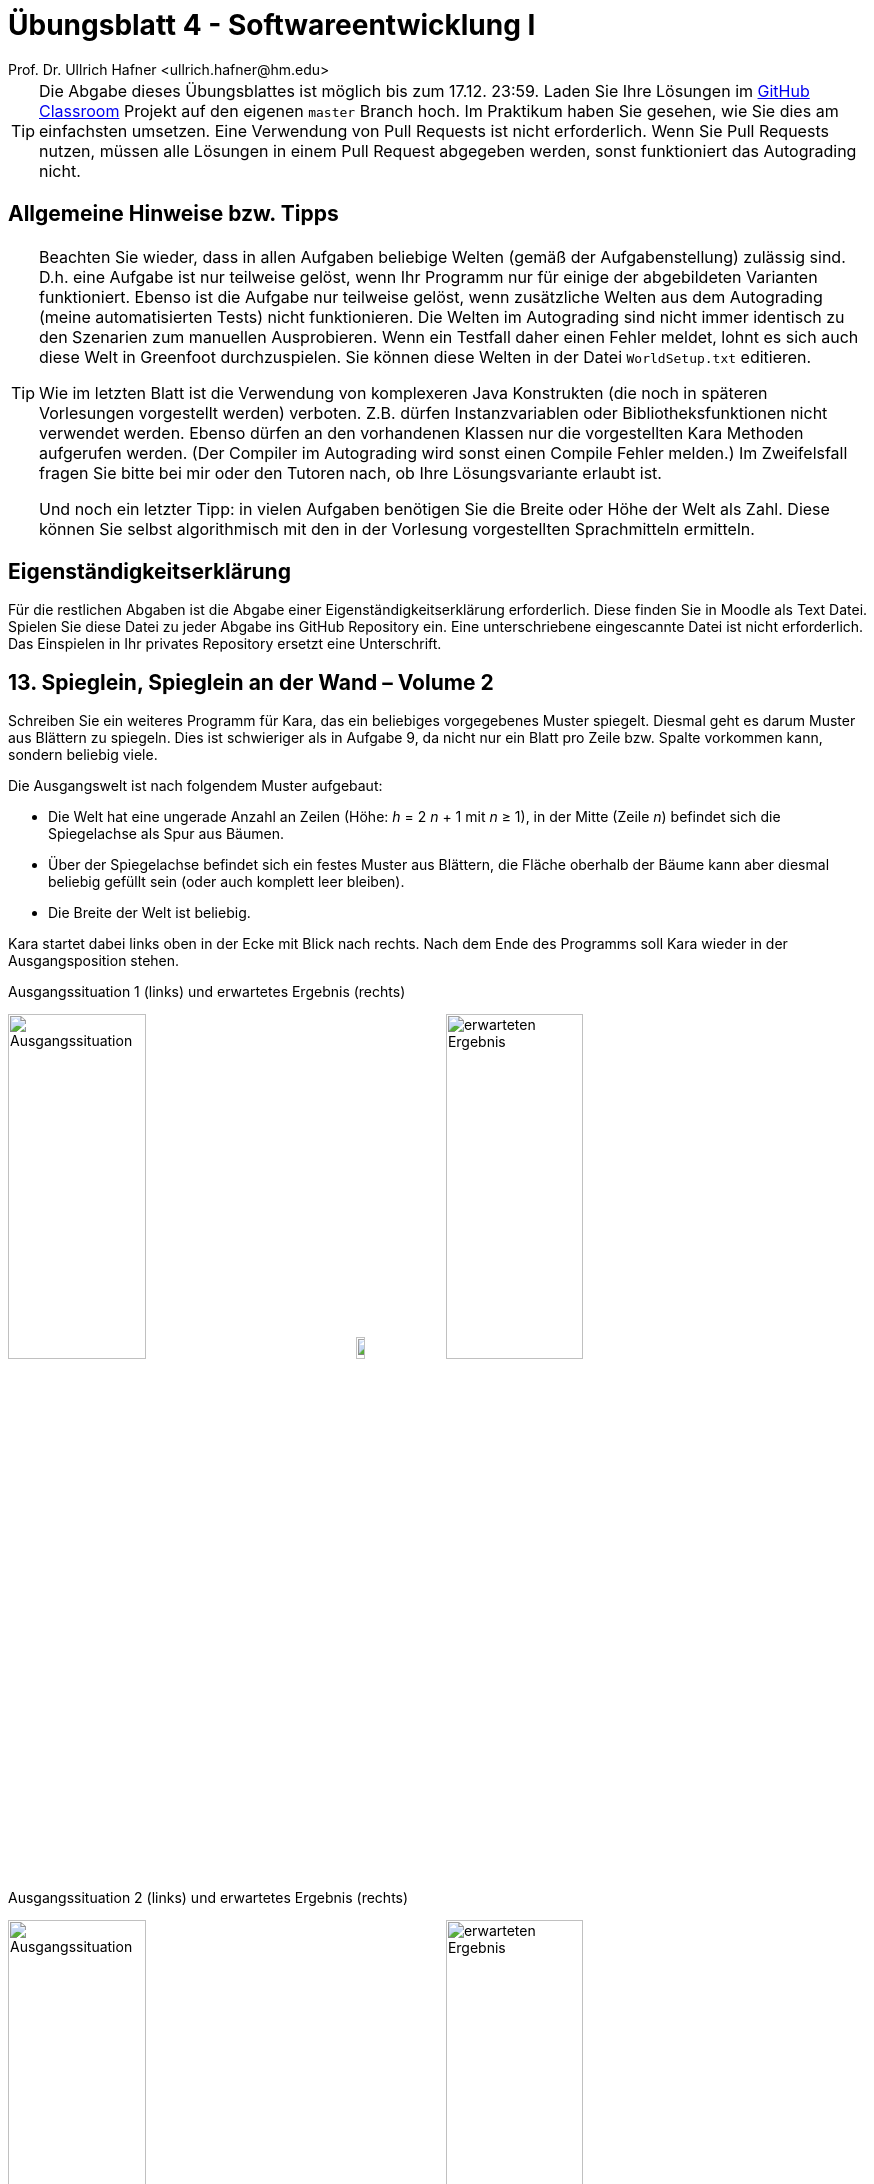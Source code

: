 = Übungsblatt 4 - Softwareentwicklung I
:icons: font
Prof. Dr. Ullrich Hafner <ullrich.hafner@hm.edu>
:toc-title: Inhaltsverzeichnis
:chapter-label:
:chapter-refsig: Kapitel
:section-label: Abschnitt
:section-refsig: Abschnitt

:xrefstyle: short
:!sectnums:
:partnums:
ifndef::includedir[:imagesdir: ./]
ifndef::imagesdir[:imagesdir: ./]
ifndef::plantUMLDir[:plantUMLDir: .plantuml/]
:figure-caption: Abbildung
:table-caption: Tabelle

[TIP]
====

Die Abgabe dieses Übungsblattes ist möglich bis zum 17.12. 23:59. Laden Sie Ihre Lösungen im
https://classroom.github.com/a/Mtw8sJq6[GitHub Classroom] Projekt auf den eigenen `master` Branch hoch.
Im Praktikum haben Sie gesehen, wie Sie dies am einfachsten umsetzen. Eine Verwendung von Pull Requests ist nicht
erforderlich. Wenn Sie Pull Requests nutzen, müssen alle Lösungen in einem Pull Request abgegeben werden, sonst
funktioniert das Autograding nicht.

====

[hinweise]
== Allgemeine Hinweise bzw. Tipps

[TIP]
====

Beachten Sie wieder, dass in allen Aufgaben beliebige Welten (gemäß der Aufgabenstellung) zulässig sind.
D.h. eine Aufgabe ist nur teilweise gelöst, wenn Ihr Programm nur für einige der abgebildeten Varianten funktioniert.
Ebenso ist die Aufgabe nur teilweise gelöst, wenn zusätzliche Welten aus dem Autograding (meine automatisierten Tests)
nicht funktionieren. Die Welten im Autograding sind nicht immer identisch zu den Szenarien zum manuellen
Ausprobieren. Wenn ein Testfall daher einen Fehler meldet, lohnt es sich auch diese Welt in Greenfoot durchzuspielen. Sie
können diese Welten in der Datei `WorldSetup.txt` editieren.

Wie im letzten Blatt ist die Verwendung von komplexeren Java Konstrukten (die noch in späteren Vorlesungen vorgestellt
werden) verboten. Z.B. dürfen Instanzvariablen oder Bibliotheksfunktionen nicht verwendet werden.
Ebenso dürfen an den vorhandenen Klassen nur die vorgestellten Kara Methoden aufgerufen werden.
(Der Compiler im Autograding wird sonst einen Compile Fehler melden.) Im Zweifelsfall fragen Sie bitte bei mir oder
den Tutoren nach, ob Ihre Lösungsvariante erlaubt ist.

Und noch ein letzter Tipp: in vielen Aufgaben benötigen Sie die Breite oder Höhe der Welt als Zahl. Diese können Sie
selbst algorithmisch mit den in der Vorlesung vorgestellten Sprachmitteln ermitteln.

====

[hinweise]

== Eigenständigkeitserklärung

Für die restlichen Abgaben ist die Abgabe einer Eigenständigkeitserklärung erforderlich. Diese finden Sie in Moodle als
Text Datei. Spielen Sie diese Datei zu jeder Abgabe ins GitHub Repository ein. Eine unterschriebene eingescannte Datei ist
nicht erforderlich. Das Einspielen in Ihr privates Repository ersetzt eine Unterschrift.

== 13. Spieglein, Spieglein an der Wand – Volume 2

Schreiben Sie ein weiteres Programm für Kara, das ein beliebiges vorgegebenes Muster spiegelt. Diesmal geht es darum Muster aus
Blättern zu spiegeln. Dies ist schwieriger als in Aufgabe 9, da nicht nur ein Blatt pro Zeile bzw. Spalte vorkommen kann, sondern beliebig
viele.

Die Ausgangswelt ist nach folgendem Muster aufgebaut:

- Die Welt hat eine ungerade Anzahl an Zeilen (Höhe: _h_ = 2 _n_ + 1  mit _n_ ≥ 1),
in der Mitte (Zeile _n_) befindet sich die Spiegelachse als Spur aus Bäumen.
- Über der Spiegelachse befindet sich ein festes Muster aus Blättern, die Fläche oberhalb der Bäume kann aber diesmal
beliebig gefüllt sein (oder auch komplett leer bleiben).
- Die Breite der Welt ist beliebig.

Kara startet dabei links oben in der Ecke mit Blick nach rechts. Nach dem Ende des Programms soll Kara
wieder in der Ausgangsposition stehen.

.Ausgangssituation 1 (links) und erwartetes Ergebnis (rechts)
image:images/13-cross-start.png[Ausgangssituation, width=40%, pdfwidth=40%]
image:images/right-arrow.png[width=10%, pdfwidth=10%]
image:images/13-cross-ziel.png[erwarteten Ergebnis, width=40%, pdfwidth=40%]

.Ausgangssituation 2 (links) und erwartetes Ergebnis (rechts)
image:images/13-rechtecke-start.png[Ausgangssituation, width=40%, pdfwidth=40%]
image:images/right-arrow.png[width=10%, pdfwidth=10%]
image:images/13-rechtecke-ziel.png[erwarteten Ergebnis, width=40%, pdfwidth=40%]

[TIP]
====

Nutzen Sie ein `boolean` Array um die Blätter einer Spalte (oder Zeile) zu speichern, damit können Sie
die gegenüberliegende Seite dann ohne größere Umwege befüllen.

====

== 14. Primzahlensuche visualisieren mit dem Sieb des Eratosthenes

Kara hat nun Lust auf Mathematik! Sie möchte Primzahlen in Ihrer Welt finden. Zur Erinnerung:
Eine Primzahl ist eine ganze Zahl, die nur durch 1 und sich selbst teilbar ist (und größer als die 1 ist).

Die Welt ist diesmal 10 Felder breit und beliebig hoch und komplett mit Blättern gefüllt.
Kara steht wie immer links oben mit Blick nach rechts und soll dort auch wieder die Aufgabe beenden.
Jedes Feld entspricht einer Zahl. Links oben steht die 1, dann die 2 bis zur 10 in der ersten Zeile.
Dann kommt die 11 ganz links in Zeile 2 bis zur 20 in derselben Zeile. Und so fort, bis das Ende der Welt erreicht ist.
Am Ende soll die Welt so mit Blättern gefüllt sein, dass jedes Feld, das eine Primzahl
repräsentiert, mit einem Blatt gefüllt ist, wie nachfolgend durch die grüne Farbe symbolisiert.

[cols="^1,^1,^1,^1,^1,^1,^1,^1,^1,^1"]
|===

|1|{set:cellbgcolor:#4AD386}2|3|{set:cellbgcolor:!}4|{set:cellbgcolor:#4AD386}5|{set:cellbgcolor:!}6|{set:cellbgcolor:#4AD386}7|{set:cellbgcolor:!}8|9|10
|{set:cellbgcolor:#4AD386}11|{set:cellbgcolor:!}12|{set:cellbgcolor:#4AD386}13|{set:cellbgcolor:!}14|15|16|{set:cellbgcolor:#4AD386}17|{set:cellbgcolor:!}18|{set:cellbgcolor:#4AD386}19|{set:cellbgcolor:!}20

|===

Schreiben Sie ein Programm, das diese Aufgabe mit dem Algorithmus „Sieb des Eratosthenes“ löst. Kara soll dabei
die Welt entsprechend ablaufen, und die Blätter so lange entfernen, bis nur die Primzahlen
übrigbleiben. Der Algorithmus ist nachfolgend in Kurzform beschrieben:

Zuerst werden alle Zahlen 1, 2, 3, 4, … n der Reihe nach auf die Felder von Karas Welt verteilt, wie oben beschrieben.
Alle Zahlen sind zunächst mögliche Primzahlen.
Der Algorithmus nimmt sich nun jeweils die kleinste noch nicht gestrichene Zahl (größer 1), und markiert diese als
Primzahl. Im ersten Schritt ist dies die 2. Nachdem jeweils eine Primzahl gefunden wurde, werden alle Vielfachen dieser
Primzahl gestrichen, denn diese sind sicher keine Primzahlen, da sie ja durch die gefundene Primzahl teilbar sind.
D.h. im ersten Schritt werden dann die Vielfachen der 2, also die 4, 6, 8, etc. gestrichen.
Danach wird wieder von vorne gestartet und die kleinste nächste nicht gestrichene Zahl als Primzahl markiert.
Im zweiten Schritt ist das die 3. Gestrichen werden dann die Zahlen 6, 9, 12, 15, etc.
Sobald das Quadrat der Primzahl größer als die maximal mögliche Zahl _n_ ist, sind alle Primzahlen kleiner oder gleich
_n_ bestimmt: Es sind genau die nicht gestrichenen Zahlen.

Starten Sie eine Internet-Recherche, wenn Ihnen der Algorithmus noch nicht klar ist: Lesen Sie sich in weitere
Beschreibungen ein, um diese Aufgabe zu lösen.

Zur Verdeutlichung des Algorithmus habe ich Ihnen ein kleines Video meiner Lösung in Moodle hochgeladen.

[TIP]
====

Auch wenn im Internet die meisten Beschreibungen dieses Algorithmus ein Array benutzen: wir benötigen das nicht, es lässt sich
bei uns schöner visualisieren, indem wir direkt in die Welt von Kara schreiben.

====

.Ausgangssituation 1 (links) und erwartetes Ergebnis (rechts)
image:images/14-bis-10-start.png[Ausgangssituation, width=40%, pdfwidth=40%]
image:images/right-arrow.png[width=10%, pdfwidth=10%]
image:images/14-bis-10-ziel.png[erwarteten Ergebnis, width=40%, pdfwidth=40%]

.Ausgangssituation 2 (links) und erwartetes Ergebnis (rechts)
image:images/14-bis-hundert-start.png[Ausgangssituation, width=40%, pdfwidth=40%]
image:images/right-arrow.png[width=10%, pdfwidth=10%]
image:images/14-bis-hundert-ziel.png[erwarteten Ergebnis, width=40%, pdfwidth=40%]

== 15. Duplikate Checker

Duplikate zu finden, ist eine große Herausforderung unserer Zeit. Auch Kara will da mithalten und untersucht Ihre Welt
auf doppelte Elemente. Dazu ist eine feste Welt von 12x10 gegeben (10 Zeilen a 10 Spalten mit dem Blattmuster und 2
extra Spalten zum Markieren): Kara möchte in dieser Welt doppelte Zeilen finden,
die dasselbe Blattmuster haben. Diese doppelten Zeilen sollen anschließend markiert werden, indem der Pilz am Ende der
Zeile nach rechts verschoben wird. Gibt es keine doppelten Zeilen, dann wird auch kein Pilz verschoben.
Sie können davon ausgehen, dass nicht mehrere verschiedene doppelte Elemente auftreten: entweder keine doppelten
oder genau ein Paar Zeilen, das doppelt ist.

[TIP]
====

Auch hier sind Arrays zum Vergleich der Zeilen sehr hilfreich.

====

.Ausgangssituation 1 (links) und erwartetes Ergebnis (rechts)
image:images/15-oben-start.png[Ausgangssituation, width=40%, pdfwidth=40%]
image:images/right-arrow.png[width=10%, pdfwidth=10%]
image:images/15-open-ziel.png[erwarteten Ergebnis, width=40%, pdfwidth=40%]

.Ausgangssituation 2 (links) und erwartetes Ergebnis (rechts)
image:images/15-oben-unten-start.png[Ausgangssituation, width=40%, pdfwidth=40%]
image:images/right-arrow.png[width=10%, pdfwidth=10%]
image:images/15-oben-unten-ziel.png[erwarteten Ergebnis, width=40%, pdfwidth=40%]

.Ausgangssituation 3 und gleichzeitig erwartetes Ergebnis
image:images/15-nix.png[Ausgangssituation, width=40%, pdfwidth=40%]

== 16. Schiebung

Schreiben Sie ein Programm, das die Blätter in Karas Welt um die angegebene Anzahl _n_ an Spalten horizontal verschiebt
(_n_ ist eine beliebig große Integer Zahl). Die Welt von Kara ist beliebig groß und enthält ein beliebiges Muster aus
Blättern. Der komplette Rand der Welt ist mit Bäumen eingefasst.
Kara startet in der linken oberen Ecke (innerhalb der Baumbegrenzung) mit Blick nach rechts.
Nach dem Ende des Programms soll Kara wieder in der Ausgangsposition stehen.
Die Welt soll dabei so verschoben werden, dass Spalten, die links bzw. rechts herausgeschoben werden, auf der
gegenüberliegenden Seite wieder hineingeschoben werden. Bei positiven Zahlen wird die Welt nach links verschoben,
bei negativen Zahlen nach rechts. Die Anzahl der Spalten um die verschoben wird, können Sie mit folgendem Aufruf
am Anfang Ihrer act Methode ermitteln:

[source,java]
----
int shift = readInt("Um wieviel horizontal verschieben?");
----

.Ausgangssituation 1 (links) und erwartetes Ergebnis nach Shift 4 (mitte) und erwartetes Ergebnis nach erneutem Shift -6 (rechts)
image:images/16-rectangle-start.png[Ausgangssituation, width=30%, pdfwidth=30%]
image:images/right-arrow.png[width=3%, pdfwidth=3%]
image:images/16-rectangle-shift-by-4.png[Shift +4, width=30%, pdfwidth=30%]
image:images/right-arrow.png[width=3%, pdfwidth=3%]
image:images/16-rectangle-shift-by-6.png[Shift -6, width=30%, pdfwidth=30%]

.Ausgangssituation 2 (links) und erwartetes Ergebnis (rechts)
image:images/16-triangle.png[Ausgangssituation, width=40%, pdfwidth=40%]
image:images/right-arrow.png[width=10%, pdfwidth=10%]
image:images/16-triangle-shift-by-5.png[erwarteten Ergebnis, width=40%, pdfwidth=40%]

[TIP]
====

Arrays und der Rest-Operator (%) sind zur Lösung hilfreich.

====
